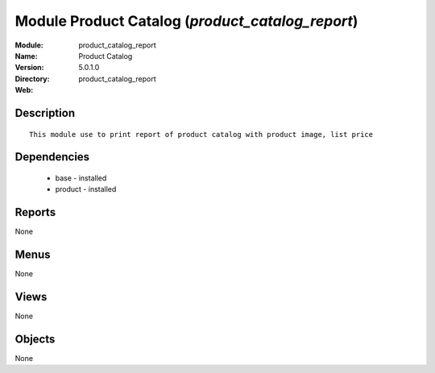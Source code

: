 
Module Product Catalog (*product_catalog_report*)
=================================================
:Module: product_catalog_report
:Name: Product Catalog
:Version: 5.0.1.0
:Directory: product_catalog_report
:Web: 

Description
-----------

::

  This module use to print report of product catalog with product image, list price

Dependencies
------------

 * base - installed
 * product - installed

Reports
-------

None


Menus
-------


None


Views
-----


None



Objects
-------

None
